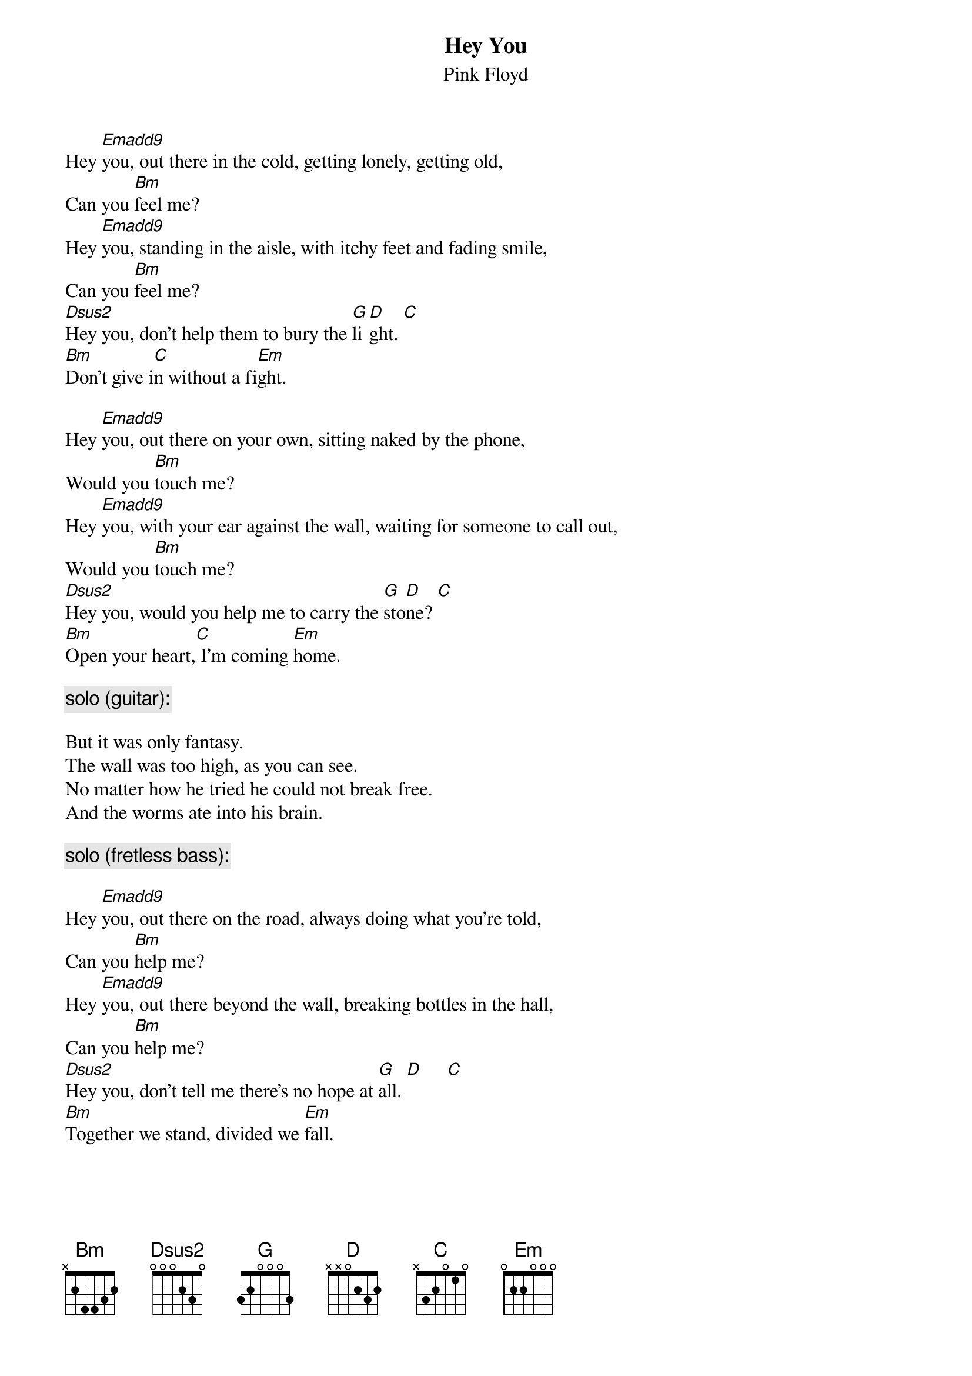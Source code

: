 {t:Hey You}
{st:Pink Floyd}

Hey [Emadd9]you, out there in the cold, getting lonely, getting old,
Can you [Bm]feel me?
Hey [Emadd9]you, standing in the aisle, with itchy feet and fading smile,
Can you [Bm]feel me?
[Dsus2]Hey you, don't help them to bury the [G]li[D]ght. [C]
[Bm]Don't give i[C]n without a fi[Em]ght.

Hey [Emadd9]you, out there on your own, sitting naked by the phone,
Would you [Bm]touch me?
Hey [Emadd9]you, with your ear against the wall, waiting for someone to call out,
Would you [Bm]touch me?
[Dsus2]Hey you, would you help me to carry the [G]sto[D]ne? [C]
[Bm]Open your heart,[C] I'm coming [Em]home.

{c:solo (guitar):}

But it was only fantasy.
The wall was too high, as you can see.
No matter how he tried he could not break free.
And the worms ate into his brain.

{c: solo (fretless bass):}

Hey [Emadd9]you, out there on the road, always doing what you're told,
Can you [Bm]help me?
Hey [Emadd9]you, out there beyond the wall, breaking bottles in the hall,
Can you [Bm]help me?
[Dsus2]Hey you, don't tell me there's no hope at [G]all. [D]     [C]
[Bm]Together we stand, divided we [Em]fall.
